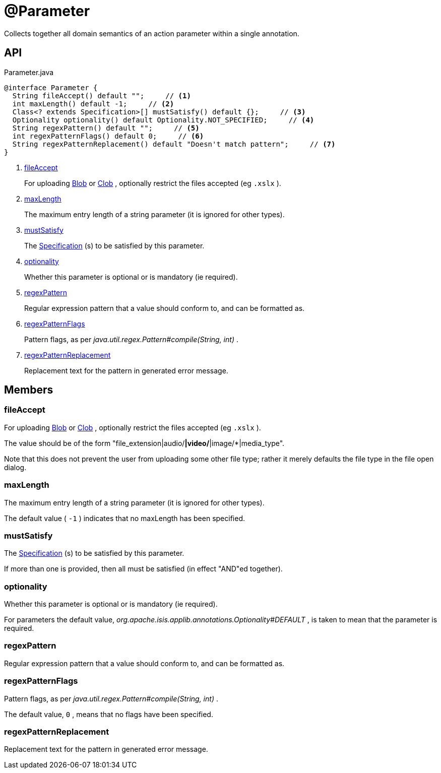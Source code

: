 = @Parameter
:Notice: Licensed to the Apache Software Foundation (ASF) under one or more contributor license agreements. See the NOTICE file distributed with this work for additional information regarding copyright ownership. The ASF licenses this file to you under the Apache License, Version 2.0 (the "License"); you may not use this file except in compliance with the License. You may obtain a copy of the License at. http://www.apache.org/licenses/LICENSE-2.0 . Unless required by applicable law or agreed to in writing, software distributed under the License is distributed on an "AS IS" BASIS, WITHOUT WARRANTIES OR  CONDITIONS OF ANY KIND, either express or implied. See the License for the specific language governing permissions and limitations under the License.

Collects together all domain semantics of an action parameter within a single annotation.

== API

[source,java]
.Parameter.java
----
@interface Parameter {
  String fileAccept() default "";     // <.>
  int maxLength() default -1;     // <.>
  Class<? extends Specification>[] mustSatisfy() default {};     // <.>
  Optionality optionality() default Optionality.NOT_SPECIFIED;     // <.>
  String regexPattern() default "";     // <.>
  int regexPatternFlags() default 0;     // <.>
  String regexPatternReplacement() default "Doesn't match pattern";     // <.>
}
----

<.> xref:#fileAccept[fileAccept]
+
--
For uploading xref:refguide:applib:index/value/Blob.adoc[Blob] or xref:refguide:applib:index/value/Clob.adoc[Clob] , optionally restrict the files accepted (eg `.xslx` ).
--
<.> xref:#maxLength[maxLength]
+
--
The maximum entry length of a string parameter (it is ignored for other types).
--
<.> xref:#mustSatisfy[mustSatisfy]
+
--
The xref:refguide:applib:index/spec/Specification.adoc[Specification] (s) to be satisfied by this parameter.
--
<.> xref:#optionality[optionality]
+
--
Whether this parameter is optional or is mandatory (ie required).
--
<.> xref:#regexPattern[regexPattern]
+
--
Regular expression pattern that a value should conform to, and can be formatted as.
--
<.> xref:#regexPatternFlags[regexPatternFlags]
+
--
Pattern flags, as per _java.util.regex.Pattern#compile(String, int)_ .
--
<.> xref:#regexPatternReplacement[regexPatternReplacement]
+
--
Replacement text for the pattern in generated error message.
--

== Members

[#fileAccept]
=== fileAccept

For uploading xref:refguide:applib:index/value/Blob.adoc[Blob] or xref:refguide:applib:index/value/Clob.adoc[Clob] , optionally restrict the files accepted (eg `.xslx` ).

The value should be of the form "file_extension|audio/*|video/*|image/*|media_type".

Note that this does not prevent the user from uploading some other file type; rather it merely defaults the file type in the file open dialog.

[#maxLength]
=== maxLength

The maximum entry length of a string parameter (it is ignored for other types).

The default value ( `-1` ) indicates that no maxLength has been specified.

[#mustSatisfy]
=== mustSatisfy

The xref:refguide:applib:index/spec/Specification.adoc[Specification] (s) to be satisfied by this parameter.

If more than one is provided, then all must be satisfied (in effect "AND"ed together).

[#optionality]
=== optionality

Whether this parameter is optional or is mandatory (ie required).

For parameters the default value, _org.apache.isis.applib.annotations.Optionality#DEFAULT_ , is taken to mean that the parameter is required.

[#regexPattern]
=== regexPattern

Regular expression pattern that a value should conform to, and can be formatted as.

[#regexPatternFlags]
=== regexPatternFlags

Pattern flags, as per _java.util.regex.Pattern#compile(String, int)_ .

The default value, `0` , means that no flags have been specified.

[#regexPatternReplacement]
=== regexPatternReplacement

Replacement text for the pattern in generated error message.
